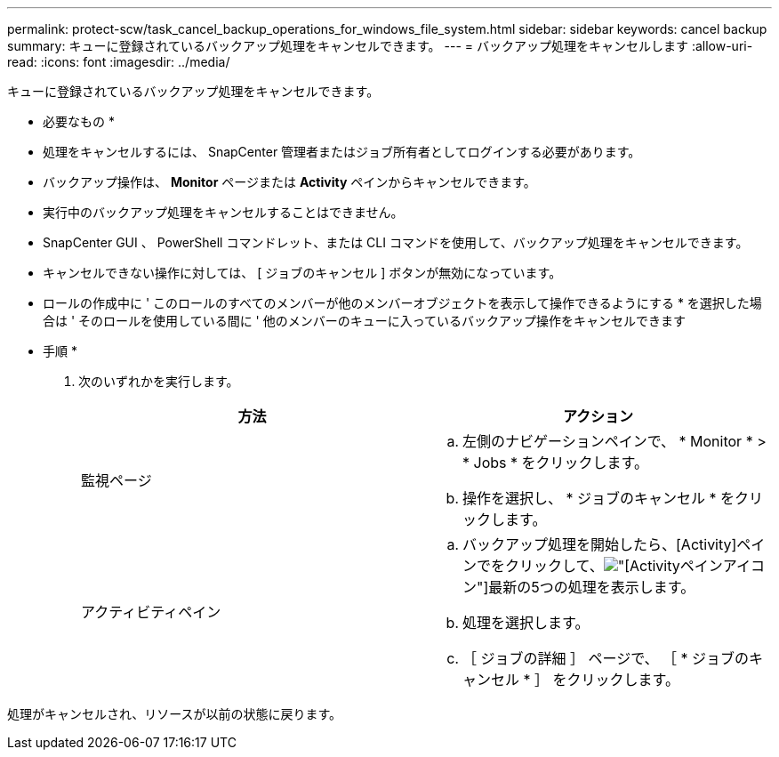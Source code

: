 ---
permalink: protect-scw/task_cancel_backup_operations_for_windows_file_system.html 
sidebar: sidebar 
keywords: cancel backup 
summary: キューに登録されているバックアップ処理をキャンセルできます。 
---
= バックアップ処理をキャンセルします
:allow-uri-read: 
:icons: font
:imagesdir: ../media/


[role="lead"]
キューに登録されているバックアップ処理をキャンセルできます。

* 必要なもの *

* 処理をキャンセルするには、 SnapCenter 管理者またはジョブ所有者としてログインする必要があります。
* バックアップ操作は、 *Monitor* ページまたは *Activity* ペインからキャンセルできます。
* 実行中のバックアップ処理をキャンセルすることはできません。
* SnapCenter GUI 、 PowerShell コマンドレット、または CLI コマンドを使用して、バックアップ処理をキャンセルできます。
* キャンセルできない操作に対しては、 [ ジョブのキャンセル ] ボタンが無効になっています。
* ロールの作成中に ' このロールのすべてのメンバーが他のメンバーオブジェクトを表示して操作できるようにする * を選択した場合は ' そのロールを使用している間に ' 他のメンバーのキューに入っているバックアップ操作をキャンセルできます


* 手順 *

. 次のいずれかを実行します。
+
|===
| 方法 | アクション 


 a| 
監視ページ
 a| 
.. 左側のナビゲーションペインで、 * Monitor * > * Jobs * をクリックします。
.. 操作を選択し、 * ジョブのキャンセル * をクリックします。




 a| 
アクティビティペイン
 a| 
.. バックアップ処理を開始したら、[Activity]ペインでをクリックして、image:../media/activity_pane_icon.gif["[Activity]ペインアイコン"]最新の5つの処理を表示します。
.. 処理を選択します。
.. ［ ジョブの詳細 ］ ページで、 ［ * ジョブのキャンセル * ］ をクリックします。


|===


処理がキャンセルされ、リソースが以前の状態に戻ります。

